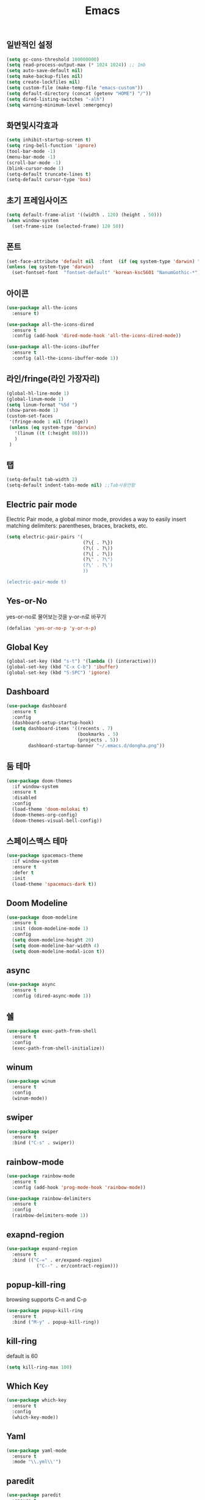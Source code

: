 #+title: Emacs

** 일반적인 설정
#+BEGIN_SRC emacs-lisp
  (setq gc-cons-threshold 100000000)
  (setq read-process-output-max (* 1024 1024)) ;; 1mb
  (setq auto-save-default nil)
  (setq make-backup-files nil)
  (setq create-lockfiles nil)
  (setq custom-file (make-temp-file "emacs-custom"))
  (setq default-directory (concat (getenv "HOME") "/"))
  (setq dired-listing-switches "-alh")
  (setq warning-minimum-level :emergency)
#+END_SRC


** 화면및시각효과
#+BEGIN_SRC emacs-lisp
  (setq inhibit-startup-screen t)
  (setq ring-bell-function 'ignore)
  (tool-bar-mode -1)
  (menu-bar-mode -1)
  (scroll-bar-mode -1)
  (blink-cursor-mode 1)
  (setq-default truncate-lines t)
  (setq-default cursor-type 'box)
#+END_SRC

** 초기 프레임사이즈
#+BEGIN_SRC emacs-lisp
  (setq default-frame-alist '((width . 120) (height . 50)))
  (when window-system
    (set-frame-size (selected-frame) 120 50))
#+END_SRC

** 폰트
#+BEGIN_SRC emacs-lisp
  (set-face-attribute 'default nil  :font  (if (eq system-type 'darwin) "Andale Mono 13" "DejaVu Sans Mono 9"))
  (unless (eq system-type 'darwin)
    (set-fontset-font  "fontset-default" 'korean-ksc5601 "NanumGothic-*"))
#+END_SRC


** 아이콘
#+BEGIN_SRC emacs-lisp
  (use-package all-the-icons
    :ensure t)

  (use-package all-the-icons-dired
    :ensure t
    :config (add-hook 'dired-mode-hook 'all-the-icons-dired-mode))

  (use-package all-the-icons-ibuffer
    :ensure t
    :config (all-the-icons-ibuffer-mode 1))
#+END_SRC

** 라인/fringe(라인 가장자리)
#+BEGIN_SRC emacs-lisp
  (global-hl-line-mode 1)
  (global-linum-mode 1)
  (setq linum-format "%5d ")
  (show-paren-mode 1)  
  (custom-set-faces
   '(fringe-mode 1 nil (fringe))
   (unless (eq system-type 'darwin)
     '(linum ((t (:height 80))))
     )
   )
#+END_SRC

** 탭
#+BEGIN_SRC emacs-lisp
  (setq-default tab-width 2)
  (setq-default indent-tabs-mode nil) ;;Tab사용안함
#+END_SRC



** Electric pair mode
Electric Pair mode, a global minor mode, provides a way to easily insert matching delimiters:
parentheses, braces, brackets, etc. 
#+BEGIN_SRC emacs-lisp
  (setq electric-pair-pairs '(
                              (?\{ . ?\})
                              (?\( . ?\))
                              (?\[ . ?\])
                              (?\" . ?\")
                              (?\' . ?\')
                              ))

  (electric-pair-mode t)
#+END_SRC

** Yes-or-No
yes-or-no로 물어보는것을 y-or-n로 바꾸기 
#+BEGIN_SRC emacs-lisp
  (defalias 'yes-or-no-p 'y-or-n-p)
#+END_SRC

** Global Key
#+BEGIN_SRC emacs-lisp
(global-set-key (kbd "s-t") '(lambda () (interactive)))
(global-set-key (kbd "C-x C-b") 'ibuffer)
(global-set-key (kbd "S-SPC") 'ignore)
#+END_SRC


** Dashboard
#+BEGIN_SRC emacs-lisp
  (use-package dashboard
    :ensure t
    :config
    (dashboard-setup-startup-hook)
    (setq dashboard-items '((recents . 7)
                            (bookmarks . 5)
                            (projects . 5))
          dashboard-startup-banner "~/.emacs.d/dongha.png"))
#+END_SRC


** 둠 테마
#+BEGIN_SRC emacs-lisp
  (use-package doom-themes
    :if window-system
    :ensure t
    :disabled
    :config
    (load-theme 'doom-molokai t)
    (doom-themes-org-config)
    (doom-themes-visual-bell-config))
#+END_SRC

** 스페이스맥스 테마
#+BEGIN_SRC emacs-lisp
  (use-package spacemacs-theme
    :if window-system
    :ensure t
    :defer t
    :init
    (load-theme 'spacemacs-dark t))
#+END_SRC

** Doom Modeline
#+BEGIN_SRC emacs-lisp
  (use-package doom-modeline
    :ensure t
    :init (doom-modeline-mode 1)
    :config
    (setq doom-modeline-height 20)
    (setq doom-modeline-bar-width 4)
    (setq doom-modeline-modal-icon t))
#+END_SRC

** async
#+BEGIN_SRC emacs-lisp
  (use-package async
    :ensure t
    :config (dired-async-mode 1))
#+END_SRC


** 쉘
#+BEGIN_SRC emacs-lisp
  (use-package exec-path-from-shell
    :ensure t
    :config
    (exec-path-from-shell-initialize))
#+END_SRC



** winum
#+BEGIN_SRC emacs-lisp
  (use-package winum
    :ensure t
    :config
    (winum-mode))
#+END_SRC

** swiper
#+BEGIN_SRC emacs-lisp
  (use-package swiper
    :ensure t
    :bind ("C-s" . swiper))
#+END_SRC

** rainbow-mode
#+BEGIN_SRC emacs-lisp
  (use-package rainbow-mode
    :ensure t
    :config (add-hook 'prog-mode-hook 'rainbow-mode))

  (use-package rainbow-delimiters
    :ensure t
    :config
    (rainbow-delimiters-mode 1))
#+END_SRC

** exapnd-region
#+BEGIN_SRC emacs-lisp
  (use-package expand-region
    :ensure t
    :bind (("C-=" . er/expand-region)
	         ("C--" . er/contract-region)))  
#+END_SRC

** popup-kill-ring
browsing supports C-n and C-p
#+BEGIN_SRC emacs-lisp
  (use-package popup-kill-ring
    :ensure t
    :bind ("M-y" . popup-kill-ring))
#+END_SRC

** kill-ring
default is 60
#+BEGIN_SRC emacs-lisp
  (setq kill-ring-max 100)
#+END_SRC


** Which Key
#+BEGIN_SRC emacs-lisp
  (use-package which-key
    :ensure t
    :config
    (which-key-mode))
#+END_SRC

** Yaml
#+BEGIN_SRC emacs-lisp
  (use-package yaml-mode
    :ensure t
    :mode "\\.yml\\'")
#+END_SRC


** paredit
#+BEGIN_SRC emacs-lisp
  (use-package paredit
    :ensure t
    :diminish paredit-mode
    :config
    (use-package paredit-everywhere :ensure t)
    (autoload 'enable-paredit-mode "paredit" "Turn on pseudo-structural editing of Lisp code." t)
    (add-hook 'emacs-lisp-mode-hook       'enable-paredit-mode)
    (add-hook 'eval-expression-minibuffer-setup-hook #'enable-paredit-mode)
    (add-hook 'ielm-mode-hook             'enable-paredit-mode)
    (add-hook 'lisp-mode-hook             'enable-paredit-mode)
    (add-hook 'lisp-interaction-mode-hook 'enable-paredit-mode)
    (add-hook 'scheme-mode-hook           'enable-paredit-mode))
#+END_SRC


** Magit
#+BEGIN_SRC emacs-lisp
  (use-package magit
    :ensure t
    :config
    (setq magit-push-always-verify nil)
    (setq git-commit-summary-max-length 50)
    :bind
    ("C-x g" . magit-status))
#+END_SRC

** Git Gutter
#+BEGIN_SRC emacs-lisp
  (use-package git-gutter
    :ensure t
    :config
    (use-package git-gutter-fringe :ensure t)
    (setq-default left-fringe-width  20)
    (setq-default right-fringe-width 20)
    (set-face-foreground 'git-gutter-fr:modified "yellow")
    (set-face-foreground 'git-gutter-fr:added    "blue")
    (set-face-foreground 'git-gutter-fr:deleted  "white")
    (setq git-gutter:window-width 2)
    (setq git-gutter:unchanged-sign " ")
    (global-git-gutter-mode +1))
#+END_SRC


** Custom 함수

#+BEGIN_SRC emacs-lisp
  (defun split-and-follow-horizontally ()
    (interactive)
    (split-window-below)
    (balance-windows)
    (other-window 1))
  (global-set-key (kbd "C-x 2") 'split-and-follow-horizontally)

  (defun split-and-follow-vertically ()
    (interactive)
    (split-window-right)
    (balance-windows)
    (other-window 1))
  (global-set-key (kbd "C-x 3") 'split-and-follow-vertically)

  (defun nolinum()
    (interactive)
    (message "Deactivated linum mode")
    (linum-mode 0))
#+END_SRC



** Company
#+BEGIN_SRC emacs-lisp
  (setq company-minimum-prefix-length 1
         company-idle-delay 0.0)
  (use-package company
    :ensure t
    :config (global-company-mode t))
#+END_SRC




** prettier-js
#+BEGIN_SRC emacs-lisp
  (use-package prettier-js
    :ensure t
    :config
    (setq prettier-js-args '(
                             "--semi"
                             "--single-quote"
                             "--jsx-single-quote" "true"
                             "--bracket-spacing" "true"
                             "--bracket-same-line" "true"
                             "--jsx-bracket-same-line" "true"
                             "--arrow-parens" "avoid"
                             "--trailing-comma" "all")))
#+END_SRC

** js2-mode
#+BEGIN_SRC emacs-lisp
  (use-package js2-mode
    :ensure t
    :mode
    ("\\.js\\'"
     "\\.vue\\'")
    :config
    (setq-default js-indent-level 2
                  js2-strict-missing-semi-warning nil
                  js2-highlight-external-variables nil
                  js2-ignored-warnings '("msg.extra.trailing.comma"))
    (add-hook 'js2-mode-hook 'prettier-js-mode))
#+END_SRC

** typescript-mode
#+BEGIN_SRC emacs-lisp
  (use-package typescript-mode
    :ensure t
    :mode "\\.tsx?\\'"
    :config
    (add-hook 'typescript-mode-hook 'lsp)
    (add-hook 'typescript-mode-hook 'prettier-js-mode))
#+END_SRC

** web-mode
#+BEGIN_SRC emacs-lisp

 (setq web-mode-enable-auto-pairing t
          web-mode-enable-auto-closing t
          web-mode-enable-current-element-highlight t
          web-mode-enable-current-column-highlight nil
          web-mode-markup-indent-offset 2
          web-mode-css-indent-offset 2
          web-mode-code-indent-offset 2
          web-mode-attr-indent-offset 2
          css-indent-offset 2)
          
(use-package web-mode
  :ensure t
  :mode (("\\.js\\'" . web-mode)
	      ("\\.jsx\\'" .  web-mode)
        ("\\.ts\\'" . web-mode)
        ("\\.tsx\\'" . web-mode)
        ("\\.html?\\'" . web-mode))
  :commands web-mode)
#+END_SRC

** emmet-mode
#+BEGIN_SRC emacs-lisp
  (use-package emmet-mode
    :ensure t
    :defer t
    :config
    (define-key emmet-mode-keymap (kbd "C-j") nil)
    (keyboard-translate ?\C-i ?\H-i)
    (define-key emmet-mode-keymap (kbd "H-i") 'emmet-expand-line)
    (setq
     emmet-self-closing-tag-style " /"
     emmet-preview-default 1
     emmet-indent-after-insert t
     emmet-indentation 2)
    :hook
    ((web-mode . emmet-mode)
     (sgml-mode . emmet-mode)
     (css-mode . emmet-mode)))
#+END_SRC

** jsx-mode
#+BEGIN_SRC emacs-lisp
  (use-package rjsx-mode
    :ensure t
    :mode
    ("\\.jsx?\\'"))
#+END_SRC

** json-mode
#+BEGIN_SRC emacs-lisp
(use-package json-mode
    :ensure t)
#+END_SRC


** LSP
#+BEGIN_SRC emacs-lisp
(setq lsp-log-io nil) ;; Don't log everything = speed
(setq lsp-keymap-prefix "C-c l")
(setq lsp-restart 'auto-restart)
(setq lsp-ui-sideline-show-diagnostics t)
(setq lsp-ui-sideline-show-hover t)
(setq lsp-ui-sideline-show-code-actions t)

(use-package lsp-mode
  :ensure t
  :hook (
	 (web-mode . lsp-deferred)
	 (lsp-mode . lsp-enable-which-key-integration))
  :commands lsp-deferred)


(use-package lsp-ui
  :ensure t
  :commands lsp-ui-mode)
  
(use-package lsp-treemacs
  :ensure t)
#+END_SRC


** evil
#+BEGIN_SRC emacs-lisp
(use-package undo-fu
   :ensure t)
   
(use-package evil
   :ensure t
   :bind (("<escape>" . keyboard-escape-quit))
   :init
   (setq evil-want-keybinding nil)
   (setq evil-undo-system 'undo-fu)
   :config
   (evil-mode 1))
   
 (use-package evil-collection
    :ensure t
    :after evil
    :config
     (setq evil-want-integration t)
     (evil-collection init))
   
   
   
      
 (use-package vertico
    :ensure t
    :config
     (vertico-mode))
#+END_SRC
